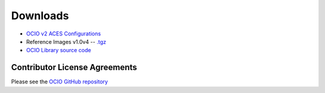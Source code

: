 ..
  SPDX-License-Identifier: CC-BY-4.0
  Copyright Contributors to the OpenColorIO Project.

.. _downloads:

Downloads
=========

* `OCIO v2 ACES Configurations <https://github.com/AcademySoftwareFoundation/OpenColorIO-Config-ACES/releases>`_
* Reference Images v1.0v4 -- `.tgz <https://code.google.com/p/opencolorio/downloads/detail?name=ocio-images.1.0v4.tgz>`__
* `OCIO Library source code <https://github.com/AcademySoftwareFoundation/OpenColorIO/releases>`_

.. _contributor-license-agreements:

Contributor License Agreements
******************************
Please see the `OCIO GitHub repository <https://github.com/AcademySoftwareFoundation/OpenColorIO/blob/main/docs/aswf/cla_dco.rst>`__
